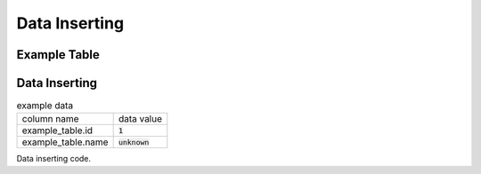 ==============
Data Inserting
==============


Example Table
=============

.. code-block:: cpp
    :caption: example_table code

    #include <active_record.hpp>

    struct ExampleTable : public active_record::model<ExampleTable> {
        static constexpr auto table_name = "example_table";
        
        // id column
        struct ID : public active_record::attributes::integer<ExampleTable, ID> {
            using active_record::attributes::integer<ExampleTable, ID>::integer;
            static constexpr auto column_name = "id";
            inline static const auto constraints = { primary_key };
        } id;

        // name column
        struct Name : public active_record::attributes::string<ExampleTable, Name> {
            using active_record::attributes::string<ExampleTable, Name>::string;
            static constexpr auto column_name = "name";
        } name;
        
        std::tuple<ID&, Name&> attributes = std::tie(id, name);
    };

Data Inserting
==============

.. list-table:: example data

    * - column name
      - data value
    * - example_table.id
      - :code:`1`
    * - example_table.name
      - :code:`unknown`

Data inserting code.

.. code-block:: cpp
    :caption: inserting example code

    auto connection = active_record::sqlite3::adaptor::open("example.sqlite3");
    ExampleTable data = {
        .id = 1,
        .name = "unknown"
    };

    auto sql_stmt = ExampleTable::insert(data);

    // print SQL code
    std::cout << sql_stmt.to_sql() << std::endl;

    // Execute data inserting
    const auto error = sql_stmt.exec(connection);

    if(error){
        // error handling
    }

